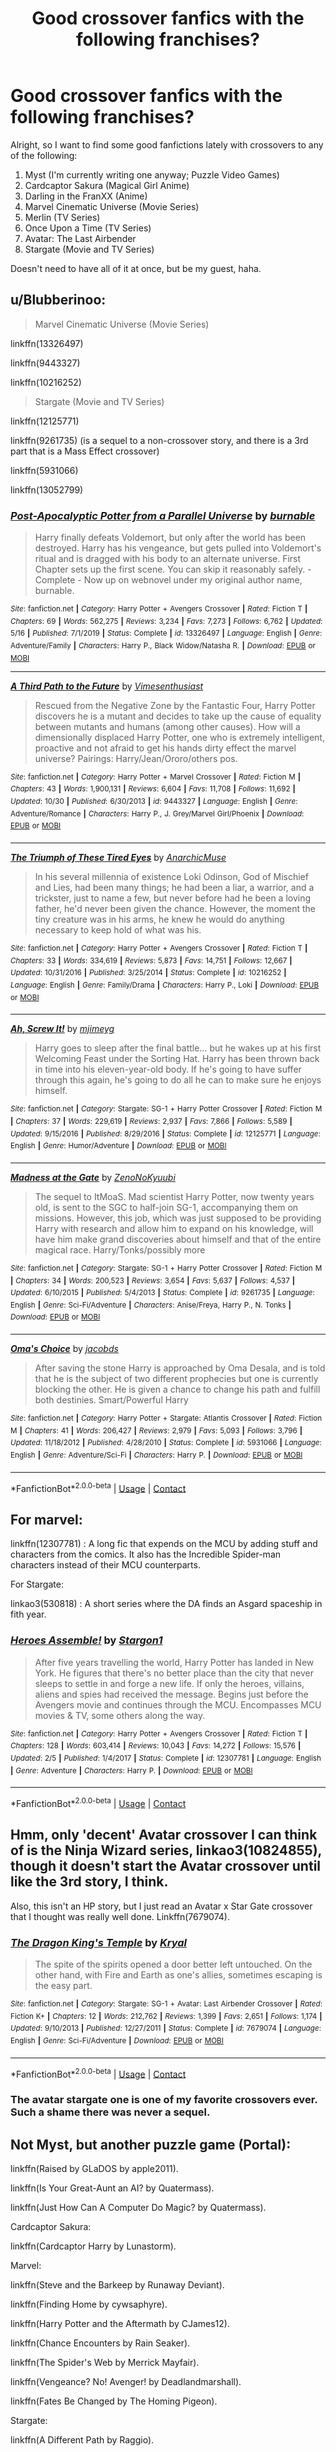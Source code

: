 #+TITLE: Good crossover fanfics with the following franchises?

* Good crossover fanfics with the following franchises?
:PROPERTIES:
:Author: RowanSkie
:Score: 6
:DateUnix: 1605796257.0
:DateShort: 2020-Nov-19
:FlairText: Request
:END:
Alright, so I want to find some good fanfictions lately with crossovers to any of the following:

1. Myst (I'm currently writing one anyway; Puzzle Video Games)
2. Cardcaptor Sakura (Magical Girl Anime)
3. Darling in the FranXX (Anime)
4. Marvel Cinematic Universe (Movie Series)
5. Merlin (TV Series)
6. Once Upon a Time (TV Series)
7. Avatar: The Last Airbender
8. Stargate (Movie and TV Series)

Doesn't need to have all of it at once, but be my guest, haha.


** u/Blubberinoo:
#+begin_quote
  Marvel Cinematic Universe (Movie Series)
#+end_quote

linkffn(13326497)

linkffn(9443327)

linkffn(10216252)

#+begin_quote
  Stargate (Movie and TV Series)
#+end_quote

linkffn(12125771)

linkffn(9261735) (is a sequel to a non-crossover story, and there is a 3rd part that is a Mass Effect crossover)

linkffn(5931066)

linkffn(13052799)
:PROPERTIES:
:Author: Blubberinoo
:Score: 2
:DateUnix: 1605797405.0
:DateShort: 2020-Nov-19
:END:

*** [[https://www.fanfiction.net/s/13326497/1/][*/Post-Apocalyptic Potter from a Parallel Universe/*]] by [[https://www.fanfiction.net/u/2906207/burnable][/burnable/]]

#+begin_quote
  Harry finally defeats Voldemort, but only after the world has been destroyed. Harry has his vengeance, but gets pulled into Voldemort's ritual and is dragged with his body to an alternate universe. First Chapter sets up the first scene. You can skip it reasonably safely. - Complete - Now up on webnovel under my original author name, burnable.
#+end_quote

^{/Site/:} ^{fanfiction.net} ^{*|*} ^{/Category/:} ^{Harry} ^{Potter} ^{+} ^{Avengers} ^{Crossover} ^{*|*} ^{/Rated/:} ^{Fiction} ^{T} ^{*|*} ^{/Chapters/:} ^{69} ^{*|*} ^{/Words/:} ^{562,275} ^{*|*} ^{/Reviews/:} ^{3,234} ^{*|*} ^{/Favs/:} ^{7,273} ^{*|*} ^{/Follows/:} ^{6,762} ^{*|*} ^{/Updated/:} ^{5/16} ^{*|*} ^{/Published/:} ^{7/1/2019} ^{*|*} ^{/Status/:} ^{Complete} ^{*|*} ^{/id/:} ^{13326497} ^{*|*} ^{/Language/:} ^{English} ^{*|*} ^{/Genre/:} ^{Adventure/Family} ^{*|*} ^{/Characters/:} ^{Harry} ^{P.,} ^{Black} ^{Widow/Natasha} ^{R.} ^{*|*} ^{/Download/:} ^{[[http://www.ff2ebook.com/old/ffn-bot/index.php?id=13326497&source=ff&filetype=epub][EPUB]]} ^{or} ^{[[http://www.ff2ebook.com/old/ffn-bot/index.php?id=13326497&source=ff&filetype=mobi][MOBI]]}

--------------

[[https://www.fanfiction.net/s/9443327/1/][*/A Third Path to the Future/*]] by [[https://www.fanfiction.net/u/4785338/Vimesenthusiast][/Vimesenthusiast/]]

#+begin_quote
  Rescued from the Negative Zone by the Fantastic Four, Harry Potter discovers he is a mutant and decides to take up the cause of equality between mutants and humans (among other causes). How will a dimensionally displaced Harry Potter, one who is extremely intelligent, proactive and not afraid to get his hands dirty effect the marvel universe? Pairings: Harry/Jean/Ororo/others pos.
#+end_quote

^{/Site/:} ^{fanfiction.net} ^{*|*} ^{/Category/:} ^{Harry} ^{Potter} ^{+} ^{Marvel} ^{Crossover} ^{*|*} ^{/Rated/:} ^{Fiction} ^{M} ^{*|*} ^{/Chapters/:} ^{43} ^{*|*} ^{/Words/:} ^{1,900,131} ^{*|*} ^{/Reviews/:} ^{6,604} ^{*|*} ^{/Favs/:} ^{11,708} ^{*|*} ^{/Follows/:} ^{11,692} ^{*|*} ^{/Updated/:} ^{10/30} ^{*|*} ^{/Published/:} ^{6/30/2013} ^{*|*} ^{/id/:} ^{9443327} ^{*|*} ^{/Language/:} ^{English} ^{*|*} ^{/Genre/:} ^{Adventure/Romance} ^{*|*} ^{/Characters/:} ^{Harry} ^{P.,} ^{J.} ^{Grey/Marvel} ^{Girl/Phoenix} ^{*|*} ^{/Download/:} ^{[[http://www.ff2ebook.com/old/ffn-bot/index.php?id=9443327&source=ff&filetype=epub][EPUB]]} ^{or} ^{[[http://www.ff2ebook.com/old/ffn-bot/index.php?id=9443327&source=ff&filetype=mobi][MOBI]]}

--------------

[[https://www.fanfiction.net/s/10216252/1/][*/The Triumph of These Tired Eyes/*]] by [[https://www.fanfiction.net/u/2222047/AnarchicMuse][/AnarchicMuse/]]

#+begin_quote
  In his several millennia of existence Loki Odinson, God of Mischief and Lies, had been many things; he had been a liar, a warrior, and a trickster, just to name a few, but never before had he been a loving father, he'd never been given the chance. However, the moment the tiny creature was in his arms, he knew he would do anything necessary to keep hold of what was his.
#+end_quote

^{/Site/:} ^{fanfiction.net} ^{*|*} ^{/Category/:} ^{Harry} ^{Potter} ^{+} ^{Avengers} ^{Crossover} ^{*|*} ^{/Rated/:} ^{Fiction} ^{T} ^{*|*} ^{/Chapters/:} ^{33} ^{*|*} ^{/Words/:} ^{334,619} ^{*|*} ^{/Reviews/:} ^{5,873} ^{*|*} ^{/Favs/:} ^{14,751} ^{*|*} ^{/Follows/:} ^{12,667} ^{*|*} ^{/Updated/:} ^{10/31/2016} ^{*|*} ^{/Published/:} ^{3/25/2014} ^{*|*} ^{/Status/:} ^{Complete} ^{*|*} ^{/id/:} ^{10216252} ^{*|*} ^{/Language/:} ^{English} ^{*|*} ^{/Genre/:} ^{Family/Drama} ^{*|*} ^{/Characters/:} ^{Harry} ^{P.,} ^{Loki} ^{*|*} ^{/Download/:} ^{[[http://www.ff2ebook.com/old/ffn-bot/index.php?id=10216252&source=ff&filetype=epub][EPUB]]} ^{or} ^{[[http://www.ff2ebook.com/old/ffn-bot/index.php?id=10216252&source=ff&filetype=mobi][MOBI]]}

--------------

[[https://www.fanfiction.net/s/12125771/1/][*/Ah, Screw It!/*]] by [[https://www.fanfiction.net/u/1282867/mjimeyg][/mjimeyg/]]

#+begin_quote
  Harry goes to sleep after the final battle... but he wakes up at his first Welcoming Feast under the Sorting Hat. Harry has been thrown back in time into his eleven-year-old body. If he's going to have suffer through this again, he's going to do all he can to make sure he enjoys himself.
#+end_quote

^{/Site/:} ^{fanfiction.net} ^{*|*} ^{/Category/:} ^{Stargate:} ^{SG-1} ^{+} ^{Harry} ^{Potter} ^{Crossover} ^{*|*} ^{/Rated/:} ^{Fiction} ^{M} ^{*|*} ^{/Chapters/:} ^{37} ^{*|*} ^{/Words/:} ^{229,619} ^{*|*} ^{/Reviews/:} ^{2,937} ^{*|*} ^{/Favs/:} ^{7,866} ^{*|*} ^{/Follows/:} ^{5,589} ^{*|*} ^{/Updated/:} ^{9/15/2016} ^{*|*} ^{/Published/:} ^{8/29/2016} ^{*|*} ^{/Status/:} ^{Complete} ^{*|*} ^{/id/:} ^{12125771} ^{*|*} ^{/Language/:} ^{English} ^{*|*} ^{/Genre/:} ^{Humor/Adventure} ^{*|*} ^{/Download/:} ^{[[http://www.ff2ebook.com/old/ffn-bot/index.php?id=12125771&source=ff&filetype=epub][EPUB]]} ^{or} ^{[[http://www.ff2ebook.com/old/ffn-bot/index.php?id=12125771&source=ff&filetype=mobi][MOBI]]}

--------------

[[https://www.fanfiction.net/s/9261735/1/][*/Madness at the Gate/*]] by [[https://www.fanfiction.net/u/1345000/ZenoNoKyuubi][/ZenoNoKyuubi/]]

#+begin_quote
  The sequel to ItMoaS. Mad scientist Harry Potter, now twenty years old, is sent to the SGC to half-join SG-1, accompanying them on missions. However, this job, which was just supposed to be providing Harry with research and allow him to expand on his knowledge, will have him make grand discoveries about himself and that of the entire magical race. Harry/Tonks/possibly more
#+end_quote

^{/Site/:} ^{fanfiction.net} ^{*|*} ^{/Category/:} ^{Stargate:} ^{SG-1} ^{+} ^{Harry} ^{Potter} ^{Crossover} ^{*|*} ^{/Rated/:} ^{Fiction} ^{M} ^{*|*} ^{/Chapters/:} ^{34} ^{*|*} ^{/Words/:} ^{200,523} ^{*|*} ^{/Reviews/:} ^{3,654} ^{*|*} ^{/Favs/:} ^{5,637} ^{*|*} ^{/Follows/:} ^{4,537} ^{*|*} ^{/Updated/:} ^{6/10/2015} ^{*|*} ^{/Published/:} ^{5/4/2013} ^{*|*} ^{/Status/:} ^{Complete} ^{*|*} ^{/id/:} ^{9261735} ^{*|*} ^{/Language/:} ^{English} ^{*|*} ^{/Genre/:} ^{Sci-Fi/Adventure} ^{*|*} ^{/Characters/:} ^{Anise/Freya,} ^{Harry} ^{P.,} ^{N.} ^{Tonks} ^{*|*} ^{/Download/:} ^{[[http://www.ff2ebook.com/old/ffn-bot/index.php?id=9261735&source=ff&filetype=epub][EPUB]]} ^{or} ^{[[http://www.ff2ebook.com/old/ffn-bot/index.php?id=9261735&source=ff&filetype=mobi][MOBI]]}

--------------

[[https://www.fanfiction.net/s/5931066/1/][*/Oma's Choice/*]] by [[https://www.fanfiction.net/u/2135199/jacobds][/jacobds/]]

#+begin_quote
  After saving the stone Harry is approached by Oma Desala, and is told that he is the subject of two different prophecies but one is currently blocking the other. He is given a chance to change his path and fulfill both destinies. Smart/Powerful Harry
#+end_quote

^{/Site/:} ^{fanfiction.net} ^{*|*} ^{/Category/:} ^{Harry} ^{Potter} ^{+} ^{Stargate:} ^{Atlantis} ^{Crossover} ^{*|*} ^{/Rated/:} ^{Fiction} ^{M} ^{*|*} ^{/Chapters/:} ^{41} ^{*|*} ^{/Words/:} ^{206,427} ^{*|*} ^{/Reviews/:} ^{2,979} ^{*|*} ^{/Favs/:} ^{5,093} ^{*|*} ^{/Follows/:} ^{3,796} ^{*|*} ^{/Updated/:} ^{11/18/2012} ^{*|*} ^{/Published/:} ^{4/28/2010} ^{*|*} ^{/Status/:} ^{Complete} ^{*|*} ^{/id/:} ^{5931066} ^{*|*} ^{/Language/:} ^{English} ^{*|*} ^{/Genre/:} ^{Adventure/Sci-Fi} ^{*|*} ^{/Characters/:} ^{Harry} ^{P.} ^{*|*} ^{/Download/:} ^{[[http://www.ff2ebook.com/old/ffn-bot/index.php?id=5931066&source=ff&filetype=epub][EPUB]]} ^{or} ^{[[http://www.ff2ebook.com/old/ffn-bot/index.php?id=5931066&source=ff&filetype=mobi][MOBI]]}

--------------

*FanfictionBot*^{2.0.0-beta} | [[https://github.com/FanfictionBot/reddit-ffn-bot/wiki/Usage][Usage]] | [[https://www.reddit.com/message/compose?to=tusing][Contact]]
:PROPERTIES:
:Author: FanfictionBot
:Score: 1
:DateUnix: 1605797433.0
:DateShort: 2020-Nov-19
:END:


** For marvel:

linkffn(12307781) : A long fic that expends on the MCU by adding stuff and characters from the comics. It also has the Incredible Spider-man characters instead of their MCU counterparts.

For Stargate:

linkao3(530818) : A short series where the DA finds an Asgard spaceship in fith year.
:PROPERTIES:
:Author: Delnarzok
:Score: 2
:DateUnix: 1605816605.0
:DateShort: 2020-Nov-19
:END:

*** [[https://www.fanfiction.net/s/12307781/1/][*/Heroes Assemble!/*]] by [[https://www.fanfiction.net/u/5643202/Stargon1][/Stargon1/]]

#+begin_quote
  After five years travelling the world, Harry Potter has landed in New York. He figures that there's no better place than the city that never sleeps to settle in and forge a new life. If only the heroes, villains, aliens and spies had received the message. Begins just before the Avengers movie and continues through the MCU. Encompasses MCU movies & TV, some others along the way.
#+end_quote

^{/Site/:} ^{fanfiction.net} ^{*|*} ^{/Category/:} ^{Harry} ^{Potter} ^{+} ^{Avengers} ^{Crossover} ^{*|*} ^{/Rated/:} ^{Fiction} ^{T} ^{*|*} ^{/Chapters/:} ^{128} ^{*|*} ^{/Words/:} ^{603,414} ^{*|*} ^{/Reviews/:} ^{10,043} ^{*|*} ^{/Favs/:} ^{14,272} ^{*|*} ^{/Follows/:} ^{15,576} ^{*|*} ^{/Updated/:} ^{2/5} ^{*|*} ^{/Published/:} ^{1/4/2017} ^{*|*} ^{/Status/:} ^{Complete} ^{*|*} ^{/id/:} ^{12307781} ^{*|*} ^{/Language/:} ^{English} ^{*|*} ^{/Genre/:} ^{Adventure} ^{*|*} ^{/Characters/:} ^{Harry} ^{P.} ^{*|*} ^{/Download/:} ^{[[http://www.ff2ebook.com/old/ffn-bot/index.php?id=12307781&source=ff&filetype=epub][EPUB]]} ^{or} ^{[[http://www.ff2ebook.com/old/ffn-bot/index.php?id=12307781&source=ff&filetype=mobi][MOBI]]}

--------------

*FanfictionBot*^{2.0.0-beta} | [[https://github.com/FanfictionBot/reddit-ffn-bot/wiki/Usage][Usage]] | [[https://www.reddit.com/message/compose?to=tusing][Contact]]
:PROPERTIES:
:Author: FanfictionBot
:Score: 2
:DateUnix: 1605816652.0
:DateShort: 2020-Nov-19
:END:


** Hmm, only 'decent' Avatar crossover I can think of is the Ninja Wizard series, linkao3(10824855), though it doesn't start the Avatar crossover until like the 3rd story, I think.

Also, this isn't an HP story, but I just read an Avatar x Star Gate crossover that I thought was really well done. Linkffn(7679074).
:PROPERTIES:
:Author: RecommendsMalazan
:Score: 1
:DateUnix: 1605797993.0
:DateShort: 2020-Nov-19
:END:

*** [[https://www.fanfiction.net/s/7679074/1/][*/The Dragon King's Temple/*]] by [[https://www.fanfiction.net/u/166099/Kryal][/Kryal/]]

#+begin_quote
  The spite of the spirits opened a door better left untouched. On the other hand, with Fire and Earth as one's allies, sometimes escaping is the easy part.
#+end_quote

^{/Site/:} ^{fanfiction.net} ^{*|*} ^{/Category/:} ^{Stargate:} ^{SG-1} ^{+} ^{Avatar:} ^{Last} ^{Airbender} ^{Crossover} ^{*|*} ^{/Rated/:} ^{Fiction} ^{K+} ^{*|*} ^{/Chapters/:} ^{12} ^{*|*} ^{/Words/:} ^{212,762} ^{*|*} ^{/Reviews/:} ^{1,399} ^{*|*} ^{/Favs/:} ^{2,651} ^{*|*} ^{/Follows/:} ^{1,174} ^{*|*} ^{/Updated/:} ^{9/10/2013} ^{*|*} ^{/Published/:} ^{12/27/2011} ^{*|*} ^{/Status/:} ^{Complete} ^{*|*} ^{/id/:} ^{7679074} ^{*|*} ^{/Language/:} ^{English} ^{*|*} ^{/Genre/:} ^{Sci-Fi/Adventure} ^{*|*} ^{/Download/:} ^{[[http://www.ff2ebook.com/old/ffn-bot/index.php?id=7679074&source=ff&filetype=epub][EPUB]]} ^{or} ^{[[http://www.ff2ebook.com/old/ffn-bot/index.php?id=7679074&source=ff&filetype=mobi][MOBI]]}

--------------

*FanfictionBot*^{2.0.0-beta} | [[https://github.com/FanfictionBot/reddit-ffn-bot/wiki/Usage][Usage]] | [[https://www.reddit.com/message/compose?to=tusing][Contact]]
:PROPERTIES:
:Author: FanfictionBot
:Score: 1
:DateUnix: 1605798041.0
:DateShort: 2020-Nov-19
:END:


*** The avatar stargate one is one of my favorite crossovers ever. Such a shame there was never a sequel.
:PROPERTIES:
:Author: prism1234
:Score: 1
:DateUnix: 1605883676.0
:DateShort: 2020-Nov-20
:END:


** Not Myst, but another puzzle game (Portal):

linkffn(Raised by GLaDOS by apple2011).

linkffn(Is Your Great-Aunt an AI? by Quatermass).

linkffn(Just How Can A Computer Do Magic? by Quatermass).

Cardcaptor Sakura:

linkffn(Cardcaptor Harry by Lunastorm).

Marvel:

linkffn(Steve and the Barkeep by Runaway Deviant).

linkffn(Finding Home by cywsaphyre).

linkffn(Harry Potter and the Aftermath by CJames12).

linkffn(Chance Encounters by Rain Seaker).

linkffn(The Spider's Web by Merrick Mayfair).

linkffn(Vengeance? No! Avenger! by Deadlandmarshall).

linkffn(Fates Be Changed by The Homing Pigeon).

Stargate:

linkffn(A Different Path by Raggio).

linkffn(Si Vis Pacem, Para Bellum by In Defilade).

[[http://www.hpfandom.net/eff/viewstory.php?sid=10596][Two Shall Be As One]] by Corwalch.

linkffn(Ah, Screw It! by mjimeyg).

linkffn(Harry Potter's most excellent adventure by wolfd890).

linkffn(Magic Through the Gate by Kallanit).

linkffn(Harry Potter and the Alien Reality by Pwn Master Paladin).
:PROPERTIES:
:Author: steve_wheeler
:Score: 1
:DateUnix: 1606229743.0
:DateShort: 2020-Nov-24
:END:

*** [[https://www.fanfiction.net/s/9069447/1/][*/Raised By GLaDOS/*]] by [[https://www.fanfiction.net/u/3243414/apple2011][/apple2011/]]

#+begin_quote
  When Vernon Dursley tries to pass his baby nephew onto Aperture where he works he ends up a victim of GLaDOS when she activates but Harry survives and when GLaDOS senses his magic he is about to join a very unusual family. So when he goes to Hogwarts years later how will things change with him being raised by a mental AI and a loving but quiet woman.
#+end_quote

^{/Site/:} ^{fanfiction.net} ^{*|*} ^{/Category/:} ^{Harry} ^{Potter} ^{+} ^{Portal} ^{Crossover} ^{*|*} ^{/Rated/:} ^{Fiction} ^{T} ^{*|*} ^{/Chapters/:} ^{22} ^{*|*} ^{/Words/:} ^{43,413} ^{*|*} ^{/Reviews/:} ^{503} ^{*|*} ^{/Favs/:} ^{1,279} ^{*|*} ^{/Follows/:} ^{1,300} ^{*|*} ^{/Updated/:} ^{7/11/2013} ^{*|*} ^{/Published/:} ^{3/4/2013} ^{*|*} ^{/id/:} ^{9069447} ^{*|*} ^{/Language/:} ^{English} ^{*|*} ^{/Genre/:} ^{Adventure/Humor} ^{*|*} ^{/Characters/:} ^{Harry} ^{P.,} ^{GLaDOS} ^{*|*} ^{/Download/:} ^{[[http://www.ff2ebook.com/old/ffn-bot/index.php?id=9069447&source=ff&filetype=epub][EPUB]]} ^{or} ^{[[http://www.ff2ebook.com/old/ffn-bot/index.php?id=9069447&source=ff&filetype=mobi][MOBI]]}

--------------

[[https://www.fanfiction.net/s/11567521/1/][*/Is Your Great-Aunt an AI? !/*]] by [[https://www.fanfiction.net/u/6716408/Quatermass][/Quatermass/]]

#+begin_quote
  Petunia sends a baby Harry to her aunt, living in America, Caroline Evans. Some years later, Caroline becomes GLaDOS, and only Harry stops her from her rampage. Now, Harry is eleven, and he's heading to Hogwarts. Of course, with an amoral scientist/computer for a great-aunt and a mute big sister, the question is not whether he is ready for Hogwarts. Is Hogwarts ready for him?
#+end_quote

^{/Site/:} ^{fanfiction.net} ^{*|*} ^{/Category/:} ^{Harry} ^{Potter} ^{+} ^{Portal} ^{Crossover} ^{*|*} ^{/Rated/:} ^{Fiction} ^{T} ^{*|*} ^{/Chapters/:} ^{19} ^{*|*} ^{/Words/:} ^{47,708} ^{*|*} ^{/Reviews/:} ^{418} ^{*|*} ^{/Favs/:} ^{2,313} ^{*|*} ^{/Follows/:} ^{1,831} ^{*|*} ^{/Updated/:} ^{3/13/2017} ^{*|*} ^{/Published/:} ^{10/18/2015} ^{*|*} ^{/Status/:} ^{Complete} ^{*|*} ^{/id/:} ^{11567521} ^{*|*} ^{/Language/:} ^{English} ^{*|*} ^{/Genre/:} ^{Humor/Fantasy} ^{*|*} ^{/Characters/:} ^{<Harry} ^{P.,} ^{Hermione} ^{G.>} ^{Chell,} ^{GLaDOS} ^{*|*} ^{/Download/:} ^{[[http://www.ff2ebook.com/old/ffn-bot/index.php?id=11567521&source=ff&filetype=epub][EPUB]]} ^{or} ^{[[http://www.ff2ebook.com/old/ffn-bot/index.php?id=11567521&source=ff&filetype=mobi][MOBI]]}

--------------

[[https://www.fanfiction.net/s/12402919/1/][*/Just How Can a Computer Do Magic? !/*]] by [[https://www.fanfiction.net/u/6716408/Quatermass][/Quatermass/]]

#+begin_quote
  ("Is Your Great-Aunt an AI!" sequel) GLaDOS has learned how to do magic, and is going to be teaching at Hogwarts. And it's just as well, for a plot is afoot to cause trouble at Hogwarts. Can a genius, if insane, computer and her great-nephew Harry stop things from spiralling out of control? Or will the beast of the Chamber of Secrets thwart even GLaDOS and Harry?
#+end_quote

^{/Site/:} ^{fanfiction.net} ^{*|*} ^{/Category/:} ^{Harry} ^{Potter} ^{+} ^{Portal} ^{Crossover} ^{*|*} ^{/Rated/:} ^{Fiction} ^{T} ^{*|*} ^{/Chapters/:} ^{7} ^{*|*} ^{/Words/:} ^{18,234} ^{*|*} ^{/Reviews/:} ^{181} ^{*|*} ^{/Favs/:} ^{1,288} ^{*|*} ^{/Follows/:} ^{1,665} ^{*|*} ^{/Updated/:} ^{4/14/2018} ^{*|*} ^{/Published/:} ^{3/13/2017} ^{*|*} ^{/id/:} ^{12402919} ^{*|*} ^{/Language/:} ^{English} ^{*|*} ^{/Genre/:} ^{Humor/Fantasy} ^{*|*} ^{/Characters/:} ^{<Harry} ^{P.,} ^{Hermione} ^{G.>} ^{Chell,} ^{GLaDOS} ^{*|*} ^{/Download/:} ^{[[http://www.ff2ebook.com/old/ffn-bot/index.php?id=12402919&source=ff&filetype=epub][EPUB]]} ^{or} ^{[[http://www.ff2ebook.com/old/ffn-bot/index.php?id=12402919&source=ff&filetype=mobi][MOBI]]}

--------------

[[https://www.fanfiction.net/s/7845282/1/][*/Cardcaptor Harry/*]] by [[https://www.fanfiction.net/u/2257366/LunaStorm][/LunaStorm/]]

#+begin_quote
  There are more things in heaven and earth than are dreamt of in your philosophy. Or predicted by the most imprecise branch of magic. Both Albus Dumbledore and Clow Reed should have remembered this...
#+end_quote

^{/Site/:} ^{fanfiction.net} ^{*|*} ^{/Category/:} ^{Harry} ^{Potter} ^{+} ^{Card} ^{Captor} ^{Sakura} ^{Crossover} ^{*|*} ^{/Rated/:} ^{Fiction} ^{K+} ^{*|*} ^{/Chapters/:} ^{15} ^{*|*} ^{/Words/:} ^{65,997} ^{*|*} ^{/Reviews/:} ^{477} ^{*|*} ^{/Favs/:} ^{2,213} ^{*|*} ^{/Follows/:} ^{765} ^{*|*} ^{/Updated/:} ^{3/13/2012} ^{*|*} ^{/Published/:} ^{2/17/2012} ^{*|*} ^{/Status/:} ^{Complete} ^{*|*} ^{/id/:} ^{7845282} ^{*|*} ^{/Language/:} ^{English} ^{*|*} ^{/Characters/:} ^{Harry} ^{P.,} ^{Tōya} ^{K.} ^{*|*} ^{/Download/:} ^{[[http://www.ff2ebook.com/old/ffn-bot/index.php?id=7845282&source=ff&filetype=epub][EPUB]]} ^{or} ^{[[http://www.ff2ebook.com/old/ffn-bot/index.php?id=7845282&source=ff&filetype=mobi][MOBI]]}

--------------

[[https://www.fanfiction.net/s/8410168/1/][*/Steve And The Barkeep/*]] by [[https://www.fanfiction.net/u/1543518/Runaway-Deviant][/Runaway Deviant/]]

#+begin_quote
  Steve has a routine, and god help him if he's going to break that routine for anyone - yes, that includes you, Tony. Enter a local barkeeper with a penchant for the occult and the gift of good conversation. EWE, not slash, just a couple of guys and a few hundred drinks. Rated for fear of the thought police.
#+end_quote

^{/Site/:} ^{fanfiction.net} ^{*|*} ^{/Category/:} ^{Harry} ^{Potter} ^{+} ^{Avengers} ^{Crossover} ^{*|*} ^{/Rated/:} ^{Fiction} ^{M} ^{*|*} ^{/Chapters/:} ^{12} ^{*|*} ^{/Words/:} ^{34,438} ^{*|*} ^{/Reviews/:} ^{1,003} ^{*|*} ^{/Favs/:} ^{7,486} ^{*|*} ^{/Follows/:} ^{4,146} ^{*|*} ^{/Updated/:} ^{9/3/2012} ^{*|*} ^{/Published/:} ^{8/9/2012} ^{*|*} ^{/Status/:} ^{Complete} ^{*|*} ^{/id/:} ^{8410168} ^{*|*} ^{/Language/:} ^{English} ^{*|*} ^{/Genre/:} ^{Friendship/Supernatural} ^{*|*} ^{/Characters/:} ^{Harry} ^{P.,} ^{Captain} ^{America/Steve} ^{R.} ^{*|*} ^{/Download/:} ^{[[http://www.ff2ebook.com/old/ffn-bot/index.php?id=8410168&source=ff&filetype=epub][EPUB]]} ^{or} ^{[[http://www.ff2ebook.com/old/ffn-bot/index.php?id=8410168&source=ff&filetype=mobi][MOBI]]}

--------------

[[https://www.fanfiction.net/s/8148717/1/][*/Finding Home/*]] by [[https://www.fanfiction.net/u/2042977/cywsaphyre][/cywsaphyre/]]

#+begin_quote
  When Harry finally accepted the fact that he had stopped aging, ten years had passed and he knew it was time to leave. AU.
#+end_quote

^{/Site/:} ^{fanfiction.net} ^{*|*} ^{/Category/:} ^{Harry} ^{Potter} ^{+} ^{Avengers} ^{Crossover} ^{*|*} ^{/Rated/:} ^{Fiction} ^{T} ^{*|*} ^{/Chapters/:} ^{15} ^{*|*} ^{/Words/:} ^{61,162} ^{*|*} ^{/Reviews/:} ^{2,889} ^{*|*} ^{/Favs/:} ^{15,397} ^{*|*} ^{/Follows/:} ^{7,622} ^{*|*} ^{/Updated/:} ^{2/18/2013} ^{*|*} ^{/Published/:} ^{5/25/2012} ^{*|*} ^{/Status/:} ^{Complete} ^{*|*} ^{/id/:} ^{8148717} ^{*|*} ^{/Language/:} ^{English} ^{*|*} ^{/Genre/:} ^{Adventure/Friendship} ^{*|*} ^{/Characters/:} ^{Harry} ^{P.} ^{*|*} ^{/Download/:} ^{[[http://www.ff2ebook.com/old/ffn-bot/index.php?id=8148717&source=ff&filetype=epub][EPUB]]} ^{or} ^{[[http://www.ff2ebook.com/old/ffn-bot/index.php?id=8148717&source=ff&filetype=mobi][MOBI]]}

--------------

[[https://www.fanfiction.net/s/8282970/1/][*/Harry Potter and the Aftermath/*]] by [[https://www.fanfiction.net/u/2638541/CJaMes12][/CJaMes12/]]

#+begin_quote
  Who can walk away from a title like 'The Master of Death?
#+end_quote

^{/Site/:} ^{fanfiction.net} ^{*|*} ^{/Category/:} ^{Harry} ^{Potter} ^{+} ^{Avengers} ^{Crossover} ^{*|*} ^{/Rated/:} ^{Fiction} ^{T} ^{*|*} ^{/Chapters/:} ^{22} ^{*|*} ^{/Words/:} ^{92,726} ^{*|*} ^{/Reviews/:} ^{1,388} ^{*|*} ^{/Favs/:} ^{6,087} ^{*|*} ^{/Follows/:} ^{6,013} ^{*|*} ^{/Updated/:} ^{10/29/2014} ^{*|*} ^{/Published/:} ^{7/3/2012} ^{*|*} ^{/Status/:} ^{Complete} ^{*|*} ^{/id/:} ^{8282970} ^{*|*} ^{/Language/:} ^{English} ^{*|*} ^{/Genre/:} ^{Adventure/Friendship} ^{*|*} ^{/Download/:} ^{[[http://www.ff2ebook.com/old/ffn-bot/index.php?id=8282970&source=ff&filetype=epub][EPUB]]} ^{or} ^{[[http://www.ff2ebook.com/old/ffn-bot/index.php?id=8282970&source=ff&filetype=mobi][MOBI]]}

--------------

*FanfictionBot*^{2.0.0-beta} | [[https://github.com/FanfictionBot/reddit-ffn-bot/wiki/Usage][Usage]] | [[https://www.reddit.com/message/compose?to=tusing][Contact]]
:PROPERTIES:
:Author: FanfictionBot
:Score: 1
:DateUnix: 1606229873.0
:DateShort: 2020-Nov-24
:END:
